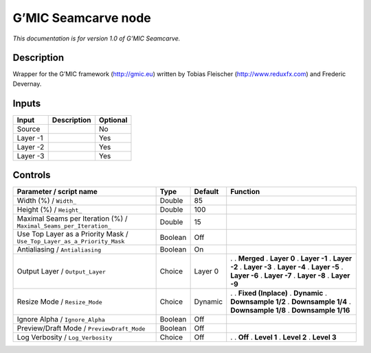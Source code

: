 .. _eu.gmic.Seamcarve:

G’MIC Seamcarve node
====================

*This documentation is for version 1.0 of G’MIC Seamcarve.*

Description
-----------

Wrapper for the G’MIC framework (http://gmic.eu) written by Tobias Fleischer (http://www.reduxfx.com) and Frederic Devernay.

Inputs
------

======== =========== ========
Input    Description Optional
======== =========== ========
Source               No
Layer -1             Yes
Layer -2             Yes
Layer -3             Yes
======== =========== ========

Controls
--------

.. tabularcolumns:: |>{\raggedright}p{0.2\columnwidth}|>{\raggedright}p{0.06\columnwidth}|>{\raggedright}p{0.07\columnwidth}|p{0.63\columnwidth}|

.. cssclass:: longtable

======================================================================= ======= ======= =====================
Parameter / script name                                                 Type    Default Function
======================================================================= ======= ======= =====================
Width (%) / ``Width_``                                                  Double  85       
Height (%) / ``Height_``                                                Double  100      
Maximal Seams per Iteration (%) / ``Maximal_Seams_per_Iteration_``      Double  15       
Use Top Layer as a Priority Mask / ``Use_Top_Layer_as_a_Priority_Mask`` Boolean Off      
Antialiasing / ``Antialiasing``                                         Boolean On       
Output Layer / ``Output_Layer``                                         Choice  Layer 0 .  
                                                                                        . **Merged**
                                                                                        . **Layer 0**
                                                                                        . **Layer -1**
                                                                                        . **Layer -2**
                                                                                        . **Layer -3**
                                                                                        . **Layer -4**
                                                                                        . **Layer -5**
                                                                                        . **Layer -6**
                                                                                        . **Layer -7**
                                                                                        . **Layer -8**
                                                                                        . **Layer -9**
Resize Mode / ``Resize_Mode``                                           Choice  Dynamic .  
                                                                                        . **Fixed (Inplace)**
                                                                                        . **Dynamic**
                                                                                        . **Downsample 1/2**
                                                                                        . **Downsample 1/4**
                                                                                        . **Downsample 1/8**
                                                                                        . **Downsample 1/16**
Ignore Alpha / ``Ignore_Alpha``                                         Boolean Off      
Preview/Draft Mode / ``PreviewDraft_Mode``                              Boolean Off      
Log Verbosity / ``Log_Verbosity``                                       Choice  Off     .  
                                                                                        . **Off**
                                                                                        . **Level 1**
                                                                                        . **Level 2**
                                                                                        . **Level 3**
======================================================================= ======= ======= =====================
